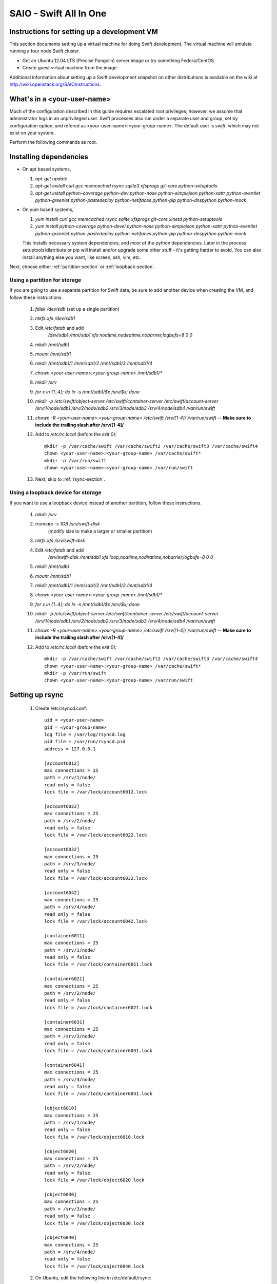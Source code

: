 =======================
SAIO - Swift All In One
=======================

---------------------------------------------
Instructions for setting up a development VM
---------------------------------------------

This section documents setting up a virtual machine for doing Swift development.
The virtual machine will emulate running a four node Swift cluster.

* Get an Ubuntu 12.04 LTS (Precise Pangolin) server image or try something Fedora/CentOS.

* Create guest virtual machine from the image.

Additional information about setting up a Swift development snapshot on other distributions is
available on the wiki at http://wiki.openstack.org/SAIOInstructions.

----------------------------
What's in a <your-user-name>
----------------------------

Much of the configuration described in this guide requires escalated root
privileges; however, we assume that administrator logs in an unprivileged
user. Swift processes also run under a separate user and group, set by
configuration option, and refered as <your-user-name>:<your-group-name>.
The default user is `swift`, which may not exist on your system.

Perform the following commands as root.

-----------------------
Installing dependencies
-----------------------

* On apt based systems,

  #. `apt-get update`
  #. `apt-get install curl gcc memcached rsync sqlite3 xfsprogs git-core python-setuptools`
  #. `apt-get install python-coverage python-dev python-nose python-simplejson
     python-xattr python-eventlet python-greenlet python-pastedeploy
     python-netifaces python-pip python-dnspython python-mock`

* On yum based systems,

  #. `yum install curl gcc memcached rsync sqlite xfsprogs git-core xinetd python-setuptools`
  #. `yum install python-coverage python-devel python-nose python-simplejson
     python-xattr python-eventlet python-greenlet python-pastedeploy
     python-netifaces python-pip python-dnspython python-mock`

  This installs necessary system dependencies; and *most* of the python
  dependencies.  Later in the process setuptools/distribute or pip will
  install and/or upgrade some other stuff - it's getting harder to avoid.
  You can also install anything else you want, like screen, ssh, vim, etc.

Next, choose either :ref:`partition-section` or :ref:`loopback-section`.

.. _partition-section:

Using a partition for storage
=============================

If you are going to use a separate partition for Swift data, be sure to add
another device when creating the VM, and follow these instructions.

  #. `fdisk /dev/sdb` (set up a single partition)
  #. `mkfs.xfs /dev/sdb1`
  #. Edit `/etc/fstab` and add
       `/dev/sdb1 /mnt/sdb1 xfs noatime,nodiratime,nobarrier,logbufs=8 0 0`
  #. `mkdir /mnt/sdb1`
  #. `mount /mnt/sdb1`
  #. `mkdir /mnt/sdb1/1 /mnt/sdb1/2 /mnt/sdb1/3 /mnt/sdb1/4`
  #. `chown <your-user-name>:<your-group-name> /mnt/sdb1/*`
  #. `mkdir /srv`
  #. `for x in {1..4}; do ln -s /mnt/sdb1/$x /srv/$x; done`
  #. `mkdir -p /etc/swift/object-server /etc/swift/container-server /etc/swift/account-server /srv/1/node/sdb1 /srv/2/node/sdb2 /srv/3/node/sdb3 /srv/4/node/sdb4 /var/run/swift`
  #. `chown -R <your-user-name>:<your-group-name> /etc/swift /srv/[1-4]/ /var/run/swift` -- **Make sure to include the trailing slash after /srv/[1-4]/**
  #. Add to `/etc/rc.local` (before the `exit 0`)::

        mkdir -p /var/cache/swift /var/cache/swift2 /var/cache/swift3 /var/cache/swift4
        chown <your-user-name>:<your-group-name> /var/cache/swift*
        mkdir -p /var/run/swift
        chown <your-user-name>:<your-group-name> /var/run/swift
  #. Next, skip to :ref:`rsync-section`.


.. _loopback-section:

Using a loopback device for storage
===================================

If you want to use a loopback device instead of another partition, follow these instructions.

  #. `mkdir /srv`
  #. `truncate -s 1GB /srv/swift-disk`
       (modify size to make a larger or smaller partition)
  #. `mkfs.xfs /srv/swift-disk`
  #. Edit `/etc/fstab` and add
       `/srv/swift-disk /mnt/sdb1 xfs loop,noatime,nodiratime,nobarrier,logbufs=8 0 0`
  #. `mkdir /mnt/sdb1`
  #. `mount /mnt/sdb1`
  #. `mkdir /mnt/sdb1/1 /mnt/sdb1/2 /mnt/sdb1/3 /mnt/sdb1/4`
  #. `chown <your-user-name>:<your-group-name> /mnt/sdb1/*`
  #. `for x in {1..4}; do ln -s /mnt/sdb1/$x /srv/$x; done`
  #. `mkdir -p /etc/swift/object-server /etc/swift/container-server /etc/swift/account-server /srv/1/node/sdb1 /srv/2/node/sdb2 /srv/3/node/sdb3 /srv/4/node/sdb4 /var/run/swift`
  #. `chown -R <your-user-name>:<your-group-name> /etc/swift /srv/[1-4]/ /var/run/swift` -- **Make sure to include the trailing slash after /srv/[1-4]/**
  #. Add to `/etc/rc.local` (before the `exit 0`)::

        mkdir -p /var/cache/swift /var/cache/swift2 /var/cache/swift3 /var/cache/swift4
        chown <your-user-name>:<your-group-name> /var/cache/swift*
        mkdir -p /var/run/swift
        chown <your-user-name>:<your-group-name> /var/run/swift

.. _rsync-section:

----------------
Setting up rsync
----------------

  #. Create /etc/rsyncd.conf::

        uid = <your-user-name>
        gid = <your-group-name>
        log file = /var/log/rsyncd.log
        pid file = /var/run/rsyncd.pid
        address = 127.0.0.1

        [account6012]
        max connections = 25
        path = /srv/1/node/
        read only = false
        lock file = /var/lock/account6012.lock

        [account6022]
        max connections = 25
        path = /srv/2/node/
        read only = false
        lock file = /var/lock/account6022.lock

        [account6032]
        max connections = 25
        path = /srv/3/node/
        read only = false
        lock file = /var/lock/account6032.lock

        [account6042]
        max connections = 25
        path = /srv/4/node/
        read only = false
        lock file = /var/lock/account6042.lock

        [container6011]
        max connections = 25
        path = /srv/1/node/
        read only = false
        lock file = /var/lock/container6011.lock

        [container6021]
        max connections = 25
        path = /srv/2/node/
        read only = false
        lock file = /var/lock/container6021.lock

        [container6031]
        max connections = 25
        path = /srv/3/node/
        read only = false
        lock file = /var/lock/container6031.lock

        [container6041]
        max connections = 25
        path = /srv/4/node/
        read only = false
        lock file = /var/lock/container6041.lock

        [object6010]
        max connections = 25
        path = /srv/1/node/
        read only = false
        lock file = /var/lock/object6010.lock

        [object6020]
        max connections = 25
        path = /srv/2/node/
        read only = false
        lock file = /var/lock/object6020.lock

        [object6030]
        max connections = 25
        path = /srv/3/node/
        read only = false
        lock file = /var/lock/object6030.lock

        [object6040]
        max connections = 25
        path = /srv/4/node/
        read only = false
        lock file = /var/lock/object6040.lock

  #. On Ubuntu, edit the following line in /etc/default/rsync::

        RSYNC_ENABLE=true

     On Fedora, edit the following line in /etc/xinetd.d/rsync::

        disable = no

  #. On Ubuntu, run `service rsync restart`, on xinetd based systems
     run `service xinetd restart`.

  #. Verify rsync is accepting connections for all servers::

        rsync rsync://pub@localhost/

------------------
Starting memcached
------------------

On non-Ubuntu distros you need to ensure memcached is running:

  * `service memcached start`
  * `chkconfig memcached on`

or:

  * `systemctl enable memcached.service`
  * `systemctl start memcached.service`

The tempauth middleware stores tokens in memcached. If memcached is not
running, tokens cannot be validated, and accessing Swift becomes impossible.

---------------------------------------------------
Optional: Setting up rsyslog for individual logging
---------------------------------------------------

  #. Create /etc/rsyslog.d/10-swift.conf::

      # Uncomment the following to have a log containing all logs together
      #local1,local2,local3,local4,local5.*   /var/log/swift/all.log

      # Uncomment the following to have hourly proxy logs for stats processing
      #$template HourlyProxyLog,"/var/log/swift/hourly/%$YEAR%%$MONTH%%$DAY%%$HOUR%"
      #local1.*;local1.!notice ?HourlyProxyLog

      local1.*;local1.!notice /var/log/swift/proxy.log
      local1.notice           /var/log/swift/proxy.error
      local1.*                ~

      local2.*;local2.!notice /var/log/swift/storage1.log
      local2.notice           /var/log/swift/storage1.error
      local2.*                ~

      local3.*;local3.!notice /var/log/swift/storage2.log
      local3.notice           /var/log/swift/storage2.error
      local3.*                ~

      local4.*;local4.!notice /var/log/swift/storage3.log
      local4.notice           /var/log/swift/storage3.error
      local4.*                ~

      local5.*;local5.!notice /var/log/swift/storage4.log
      local5.notice           /var/log/swift/storage4.error
      local5.*                ~

  #. Edit /etc/rsyslog.conf and make the following change::

      $PrivDropToGroup adm

  #. `mkdir -p /var/log/swift/hourly`
  #. `chown -R syslog.adm /var/log/swift`
  #. `chmod -R g+w /var/log/swift`
  #. `service rsyslog restart`

----------------
Getting the code
----------------

You can do the following commands as administrator user.

  #. Check out the python-swiftclient repo
       `git clone https://github.com/openstack/python-swiftclient.git`
  #. Build a development installation of python-swiftclient
       `cd ~/python-swiftclient; sudo python setup.py develop; cd -`
  #. Check out the swift repo
       `git clone https://github.com/openstack/swift.git`
  #. Build a development installation of swift
       `cd ~/swift; sudo python setup.py develop; cd -`
  #. Install swift's test dependencies
       `sudo pip install -r swift/test-requirements.txt`

Do the following commands as root, but verify that Swift has access
to resulting configuration files.

---------------------
Configuring each node
---------------------

Sample configuration files are provided with all defaults in line-by-line comments.

  #. Create `/etc/swift/proxy-server.conf`::

        [DEFAULT]
        bind_port = 8080
        workers = 1
        user = <your-user-name>
        log_facility = LOG_LOCAL1
        eventlet_debug = true

        [pipeline:main]
        pipeline = healthcheck cache tempauth proxy-logging proxy-server

        [app:proxy-server]
        use = egg:swift#proxy
        allow_account_management = true
        account_autocreate = true

        [filter:tempauth]
        use = egg:swift#tempauth
        user_admin_admin = admin .admin .reseller_admin
        user_test_tester = testing .admin
        user_test2_tester2 = testing2 .admin
        user_test_tester3 = testing3

        [filter:healthcheck]
        use = egg:swift#healthcheck

        [filter:cache]
        use = egg:swift#memcache

        [filter:proxy-logging]
        use = egg:swift#proxy_logging

  #. Create `/etc/swift/swift.conf`::

        [swift-hash]
        # random unique strings that can never change (DO NOT LOSE)
        swift_hash_path_prefix = changeme
        swift_hash_path_suffix = changeme

  #. Create `/etc/swift/account-server/1.conf`::

        [DEFAULT]
        devices = /srv/1/node
        mount_check = false
        disable_fallocate = true
        bind_port = 6012
        workers = 1
        user = <your-user-name>
        log_facility = LOG_LOCAL2
        recon_cache_path = /var/cache/swift
        eventlet_debug = true

        [pipeline:main]
        pipeline = recon account-server

        [app:account-server]
        use = egg:swift#account

        [filter:recon]
        use = egg:swift#recon

        [account-replicator]
        vm_test_mode = yes

        [account-auditor]

        [account-reaper]

  #. Create `/etc/swift/account-server/2.conf`::

        [DEFAULT]
        devices = /srv/2/node
        mount_check = false
        disable_fallocate = true
        bind_port = 6022
        workers = 1
        user = <your-user-name>
        log_facility = LOG_LOCAL3
        recon_cache_path = /var/cache/swift2
        eventlet_debug = true

        [pipeline:main]
        pipeline = recon account-server

        [app:account-server]
        use = egg:swift#account

        [filter:recon]
        use = egg:swift#recon

        [account-replicator]
        vm_test_mode = yes

        [account-auditor]

        [account-reaper]

  #. Create `/etc/swift/account-server/3.conf`::

        [DEFAULT]
        devices = /srv/3/node
        mount_check = false
        disable_fallocate = true
        bind_port = 6032
        workers = 1
        user = <your-user-name>
        log_facility = LOG_LOCAL4
        recon_cache_path = /var/cache/swift3
        eventlet_debug = true

        [pipeline:main]
        pipeline = recon account-server

        [app:account-server]
        use = egg:swift#account

        [filter:recon]
        use = egg:swift#recon

        [account-replicator]
        vm_test_mode = yes

        [account-auditor]

        [account-reaper]

  #. Create `/etc/swift/account-server/4.conf`::

        [DEFAULT]
        devices = /srv/4/node
        mount_check = false
        disable_fallocate = true
        bind_port = 6042
        workers = 1
        user = <your-user-name>
        log_facility = LOG_LOCAL5
        recon_cache_path = /var/cache/swift4
        eventlet_debug = true

        [pipeline:main]
        pipeline = recon account-server

        [app:account-server]
        use = egg:swift#account

        [filter:recon]
        use = egg:swift#recon

        [account-replicator]
        vm_test_mode = yes

        [account-auditor]

        [account-reaper]

  #. Create `/etc/swift/container-server/1.conf`::

        [DEFAULT]
        devices = /srv/1/node
        mount_check = false
        disable_fallocate = true
        bind_port = 6011
        workers = 1
        user = <your-user-name>
        log_facility = LOG_LOCAL2
        recon_cache_path = /var/cache/swift
        eventlet_debug = true

        [pipeline:main]
        pipeline = recon container-server

        [app:container-server]
        use = egg:swift#container

        [filter:recon]
        use = egg:swift#recon

        [container-replicator]
        vm_test_mode = yes

        [container-updater]

        [container-auditor]

        [container-sync]

  #. Create `/etc/swift/container-server/2.conf`::

        [DEFAULT]
        devices = /srv/2/node
        mount_check = false
        disable_fallocate = true
        bind_port = 6021
        workers = 1
        user = <your-user-name>
        log_facility = LOG_LOCAL3
        recon_cache_path = /var/cache/swift2
        eventlet_debug = true

        [pipeline:main]
        pipeline = recon container-server

        [app:container-server]
        use = egg:swift#container

        [filter:recon]
        use = egg:swift#recon

        [container-replicator]
        vm_test_mode = yes

        [container-updater]

        [container-auditor]

        [container-sync]

  #. Create `/etc/swift/container-server/3.conf`::

        [DEFAULT]
        devices = /srv/3/node
        mount_check = false
        disable_fallocate = true
        bind_port = 6031
        workers = 1
        user = <your-user-name>
        log_facility = LOG_LOCAL4
        recon_cache_path = /var/cache/swift3
        eventlet_debug = true

        [pipeline:main]
        pipeline = recon container-server

        [app:container-server]
        use = egg:swift#container

        [filter:recon]
        use = egg:swift#recon

        [container-replicator]
        vm_test_mode = yes

        [container-updater]

        [container-auditor]

        [container-sync]

  #. Create `/etc/swift/container-server/4.conf`::

        [DEFAULT]
        devices = /srv/4/node
        mount_check = false
        disable_fallocate = true
        bind_port = 6041
        workers = 1
        user = <your-user-name>
        log_facility = LOG_LOCAL5
        recon_cache_path = /var/cache/swift4
        eventlet_debug = true

        [pipeline:main]
        pipeline = recon container-server

        [app:container-server]
        use = egg:swift#container

        [filter:recon]
        use = egg:swift#recon

        [container-replicator]
        vm_test_mode = yes

        [container-updater]

        [container-auditor]

        [container-sync]


  #. Create `/etc/swift/object-server/1.conf`::

        [DEFAULT]
        devices = /srv/1/node
        mount_check = false
        disable_fallocate = true
        bind_port = 6010
        workers = 1
        user = <your-user-name>
        log_facility = LOG_LOCAL2
        recon_cache_path = /var/cache/swift
        eventlet_debug = true

        [pipeline:main]
        pipeline = recon object-server

        [app:object-server]
        use = egg:swift#object

        [filter:recon]
        use = egg:swift#recon

        [object-replicator]
        vm_test_mode = yes

        [object-updater]

        [object-auditor]

  #. Create `/etc/swift/object-server/2.conf`::

        [DEFAULT]
        devices = /srv/2/node
        mount_check = false
        disable_fallocate = true
        bind_port = 6020
        workers = 1
        user = <your-user-name>
        log_facility = LOG_LOCAL3
        recon_cache_path = /var/cache/swift2
        eventlet_debug = true

        [pipeline:main]
        pipeline = recon object-server

        [app:object-server]
        use = egg:swift#object

        [filter:recon]
        use = egg:swift#recon

        [object-replicator]
        vm_test_mode = yes

        [object-updater]

        [object-auditor]

  #. Create `/etc/swift/object-server/3.conf`::

        [DEFAULT]
        devices = /srv/3/node
        mount_check = false
        disable_fallocate = true
        bind_port = 6030
        workers = 1
        user = <your-user-name>
        log_facility = LOG_LOCAL4
        recon_cache_path = /var/cache/swift3
        eventlet_debug = true

        [pipeline:main]
        pipeline = recon object-server

        [app:object-server]
        use = egg:swift#object

        [filter:recon]
        use = egg:swift#recon

        [object-replicator]
        vm_test_mode = yes

        [object-updater]

        [object-auditor]

  #. Create `/etc/swift/object-server/4.conf`::

        [DEFAULT]
        devices = /srv/4/node
        mount_check = false
        disable_fallocate = true
        bind_port = 6040
        workers = 1
        user = <your-user-name>
        log_facility = LOG_LOCAL5
        recon_cache_path = /var/cache/swift4
        eventlet_debug = true

        [pipeline:main]
        pipeline = recon object-server

        [app:object-server]
        use = egg:swift#object

        [filter:recon]
        use = egg:swift#recon

        [object-replicator]
        vm_test_mode = yes

        [object-updater]

        [object-auditor]

  #. Update <your-user-name>::

        find /etc/swift/ -name \*.conf | xargs sed -i "s/<your-user-name>/${USER}/"

------------------------------------
Setting up scripts for running Swift
------------------------------------

  #. `mkdir ~/bin`

  #. Create `~/bin/resetswift.`

     If you are using a loopback device substitute `/dev/sdb1` with `/srv/swift-disk`.

     If you did not set up rsyslog for individual logging, remove the `find /var/log/swift...` line::

        #!/bin/bash

        swift-init all stop
        find /var/log/swift -type f -exec rm -f {} \;
        sudo umount /mnt/sdb1
        sudo mkfs.xfs -f /dev/sdb1
        sudo mount /mnt/sdb1
        sudo mkdir /mnt/sdb1/1 /mnt/sdb1/2 /mnt/sdb1/3 /mnt/sdb1/4
        sudo chown <your-user-name>:<your-group-name> /mnt/sdb1/*
        mkdir -p /srv/1/node/sdb1 /srv/2/node/sdb2 /srv/3/node/sdb3 /srv/4/node/sdb4
        sudo rm -f /var/log/debug /var/log/messages /var/log/rsyncd.log /var/log/syslog
        find /var/cache/swift* -type f -name *.recon -exec rm -f {} \;
        sudo service rsyslog restart
        sudo service memcached restart

  #. Create `~/bin/remakerings`::

        #!/bin/bash

        cd /etc/swift

        rm -f *.builder *.ring.gz backups/*.builder backups/*.ring.gz

        swift-ring-builder object.builder create 10 3 1
        swift-ring-builder object.builder add r1z1-127.0.0.1:6010/sdb1 1
        swift-ring-builder object.builder add r1z2-127.0.0.1:6020/sdb2 1
        swift-ring-builder object.builder add r1z3-127.0.0.1:6030/sdb3 1
        swift-ring-builder object.builder add r1z4-127.0.0.1:6040/sdb4 1
        swift-ring-builder object.builder rebalance
        swift-ring-builder container.builder create 10 3 1
        swift-ring-builder container.builder add r1z1-127.0.0.1:6011/sdb1 1
        swift-ring-builder container.builder add r1z2-127.0.0.1:6021/sdb2 1
        swift-ring-builder container.builder add r1z3-127.0.0.1:6031/sdb3 1
        swift-ring-builder container.builder add r1z4-127.0.0.1:6041/sdb4 1
        swift-ring-builder container.builder rebalance
        swift-ring-builder account.builder create 10 3 1
        swift-ring-builder account.builder add r1z1-127.0.0.1:6012/sdb1 1
        swift-ring-builder account.builder add r1z2-127.0.0.1:6022/sdb2 1
        swift-ring-builder account.builder add r1z3-127.0.0.1:6032/sdb3 1
        swift-ring-builder account.builder add r1z4-127.0.0.1:6042/sdb4 1
        swift-ring-builder account.builder rebalance

  #. Create `~/bin/startmain`::

        #!/bin/bash

        swift-init main start

  #. Create `~/bin/startrest`::

        #!/bin/bash

        swift-init rest start

  #. `chmod +x ~/bin/*`
  #. Edit `~/.bashrc` and add to the end::

        export SWIFT_TEST_CONFIG_FILE=/etc/swift/test.conf
        export PATH=${PATH}:~/bin

  #. `. ~/.bashrc`

  #. `remakerings`
  #. `cp ~/swift/test/sample.conf /etc/swift/test.conf`
  #. `~/swift/.unittests`
  #. `startmain` (The ``Unable to increase file descriptor limit.  Running as non-root?`` warnings are expected and ok.)
  #. Get an `X-Storage-Url` and `X-Auth-Token`: ``curl -v -H 'X-Storage-User: test:tester' -H 'X-Storage-Pass: testing' http://127.0.0.1:8080/auth/v1.0``
  #. Check that you can GET account: ``curl -v -H 'X-Auth-Token: <token-from-x-auth-token-above>' <url-from-x-storage-url-above>``
  #. Check that `swift` works: `swift -A http://127.0.0.1:8080/auth/v1.0 -U test:tester -K testing stat`
  #. `~/swift/.functests` (Note: functional tests will first delete
     everything in the configured accounts.)
  #. `~/swift/.probetests` (Note: probe tests will reset your
     environment as they call `resetswift` for each test.)

----------------
Debugging Issues
----------------

If all doesn't go as planned, and tests fail, or you can't auth, or something doesn't work, here are some good starting places to look for issues:

#. Everything is logged using system facilities -- usually in /var/log/syslog,
   but possibly in /var/log/messages on e.g. Fedora -- so that is a good first
   place to look for errors (most likely python tracebacks).
#. Make sure all of the server processes are running.  For the base
   functionality, the Proxy, Account, Container, and Object servers
   should be running.
#. If one of the servers are not running, and no errors are logged to syslog,
   it may be useful to try to start the server manually, for example:
   `swift-object-server /etc/swift/object-server/1.conf` will start the
   object server.  If there are problems not showing up in syslog,
   then you will likely see the traceback on startup.
#. If you need to, you can turn off syslog for unit tests. This can be
   useful for environments where /dev/log is unavailable, or which
   cannot rate limit (unit tests generate a lot of logs very quickly).
   Open the file SWIFT_TEST_CONFIG_FILE points to, and change the
   value of fake_syslog to True.
